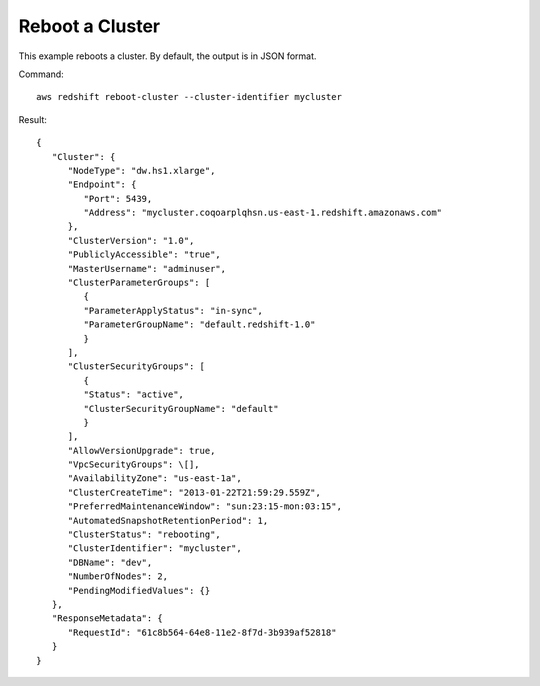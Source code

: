 Reboot a Cluster
----------------

This example reboots a cluster. By default, the output is in JSON format.

Command::

   aws redshift reboot-cluster --cluster-identifier mycluster

Result::

    {
       "Cluster": {
          "NodeType": "dw.hs1.xlarge",
          "Endpoint": {
             "Port": 5439,
             "Address": "mycluster.coqoarplqhsn.us-east-1.redshift.amazonaws.com"
          },
          "ClusterVersion": "1.0",
          "PubliclyAccessible": "true",
          "MasterUsername": "adminuser",
          "ClusterParameterGroups": [
             {
             "ParameterApplyStatus": "in-sync",
             "ParameterGroupName": "default.redshift-1.0"
             }
          ],
          "ClusterSecurityGroups": [
             {
             "Status": "active",
             "ClusterSecurityGroupName": "default"
             }
          ],
          "AllowVersionUpgrade": true,
          "VpcSecurityGroups": \[],
          "AvailabilityZone": "us-east-1a",
          "ClusterCreateTime": "2013-01-22T21:59:29.559Z",
          "PreferredMaintenanceWindow": "sun:23:15-mon:03:15",
          "AutomatedSnapshotRetentionPeriod": 1,
          "ClusterStatus": "rebooting",
          "ClusterIdentifier": "mycluster",
          "DBName": "dev",
          "NumberOfNodes": 2,
          "PendingModifiedValues": {}
       },
       "ResponseMetadata": {
          "RequestId": "61c8b564-64e8-11e2-8f7d-3b939af52818"
       }
    }


